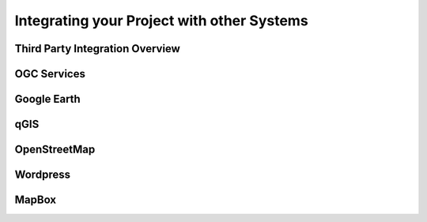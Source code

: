 .. _integration:

Integrating your Project with other Systems
===========================================

Third Party Integration Overview
--------------------------------

OGC Services
------------

Google Earth
------------

qGIS
----

OpenStreetMap
-------------

Wordpress
---------

MapBox
------

